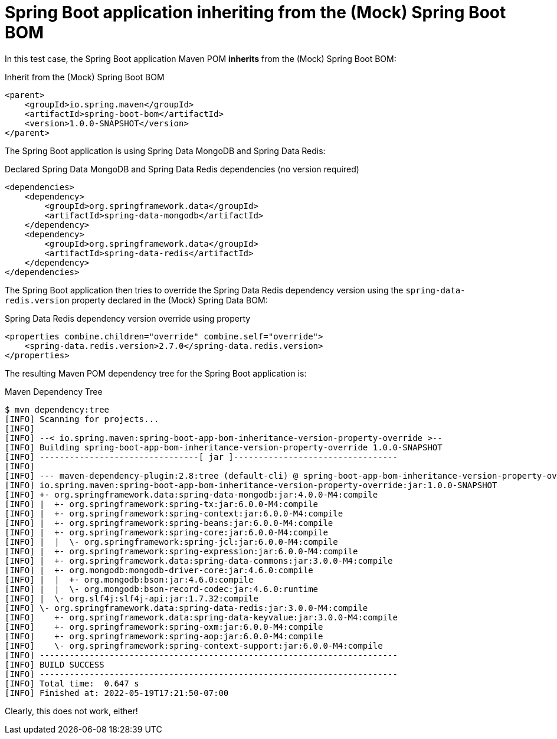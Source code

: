 = Spring Boot application inheriting from the (Mock) Spring Boot BOM

In this test case, the Spring Boot application Maven POM *inherits* from the (Mock) Spring Boot BOM:

.Inherit from the (Mock) Spring Boot BOM
[source, xml]
----
<parent>
    <groupId>io.spring.maven</groupId>
    <artifactId>spring-boot-bom</artifactId>
    <version>1.0.0-SNAPSHOT</version>
</parent>
----

The Spring Boot application is using Spring Data MongoDB and Spring Data Redis:

.Declared Spring Data MongoDB and Spring Data Redis dependencies (no version required)
[source, xml]
----
<dependencies>
    <dependency>
        <groupId>org.springframework.data</groupId>
        <artifactId>spring-data-mongodb</artifactId>
    </dependency>
    <dependency>
        <groupId>org.springframework.data</groupId>
        <artifactId>spring-data-redis</artifactId>
    </dependency>
</dependencies>
----

The Spring Boot application then tries to override the Spring Data Redis dependency version
using the `spring-data-redis.version` property declared in the (Mock) Spring Data BOM:

.Spring Data Redis dependency version override using property
[source,xml]
----
<properties combine.children="override" combine.self="override">
    <spring-data.redis.version>2.7.0</spring-data.redis.version>
</properties>
----

The resulting Maven POM dependency tree for the Spring Boot application is:

.Maven Dependency Tree
[source,txt]
----
$ mvn dependency:tree
[INFO] Scanning for projects...
[INFO]
[INFO] --< io.spring.maven:spring-boot-app-bom-inheritance-version-property-override >--
[INFO] Building spring-boot-app-bom-inheritance-version-property-override 1.0.0-SNAPSHOT
[INFO] --------------------------------[ jar ]---------------------------------
[INFO]
[INFO] --- maven-dependency-plugin:2.8:tree (default-cli) @ spring-boot-app-bom-inheritance-version-property-override ---
[INFO] io.spring.maven:spring-boot-app-bom-inheritance-version-property-override:jar:1.0.0-SNAPSHOT
[INFO] +- org.springframework.data:spring-data-mongodb:jar:4.0.0-M4:compile
[INFO] |  +- org.springframework:spring-tx:jar:6.0.0-M4:compile
[INFO] |  +- org.springframework:spring-context:jar:6.0.0-M4:compile
[INFO] |  +- org.springframework:spring-beans:jar:6.0.0-M4:compile
[INFO] |  +- org.springframework:spring-core:jar:6.0.0-M4:compile
[INFO] |  |  \- org.springframework:spring-jcl:jar:6.0.0-M4:compile
[INFO] |  +- org.springframework:spring-expression:jar:6.0.0-M4:compile
[INFO] |  +- org.springframework.data:spring-data-commons:jar:3.0.0-M4:compile
[INFO] |  +- org.mongodb:mongodb-driver-core:jar:4.6.0:compile
[INFO] |  |  +- org.mongodb:bson:jar:4.6.0:compile
[INFO] |  |  \- org.mongodb:bson-record-codec:jar:4.6.0:runtime
[INFO] |  \- org.slf4j:slf4j-api:jar:1.7.32:compile
[INFO] \- org.springframework.data:spring-data-redis:jar:3.0.0-M4:compile
[INFO]    +- org.springframework.data:spring-data-keyvalue:jar:3.0.0-M4:compile
[INFO]    +- org.springframework:spring-oxm:jar:6.0.0-M4:compile
[INFO]    +- org.springframework:spring-aop:jar:6.0.0-M4:compile
[INFO]    \- org.springframework:spring-context-support:jar:6.0.0-M4:compile
[INFO] ------------------------------------------------------------------------
[INFO] BUILD SUCCESS
[INFO] ------------------------------------------------------------------------
[INFO] Total time:  0.647 s
[INFO] Finished at: 2022-05-19T17:21:50-07:00
----

Clearly, this does not work, either!
